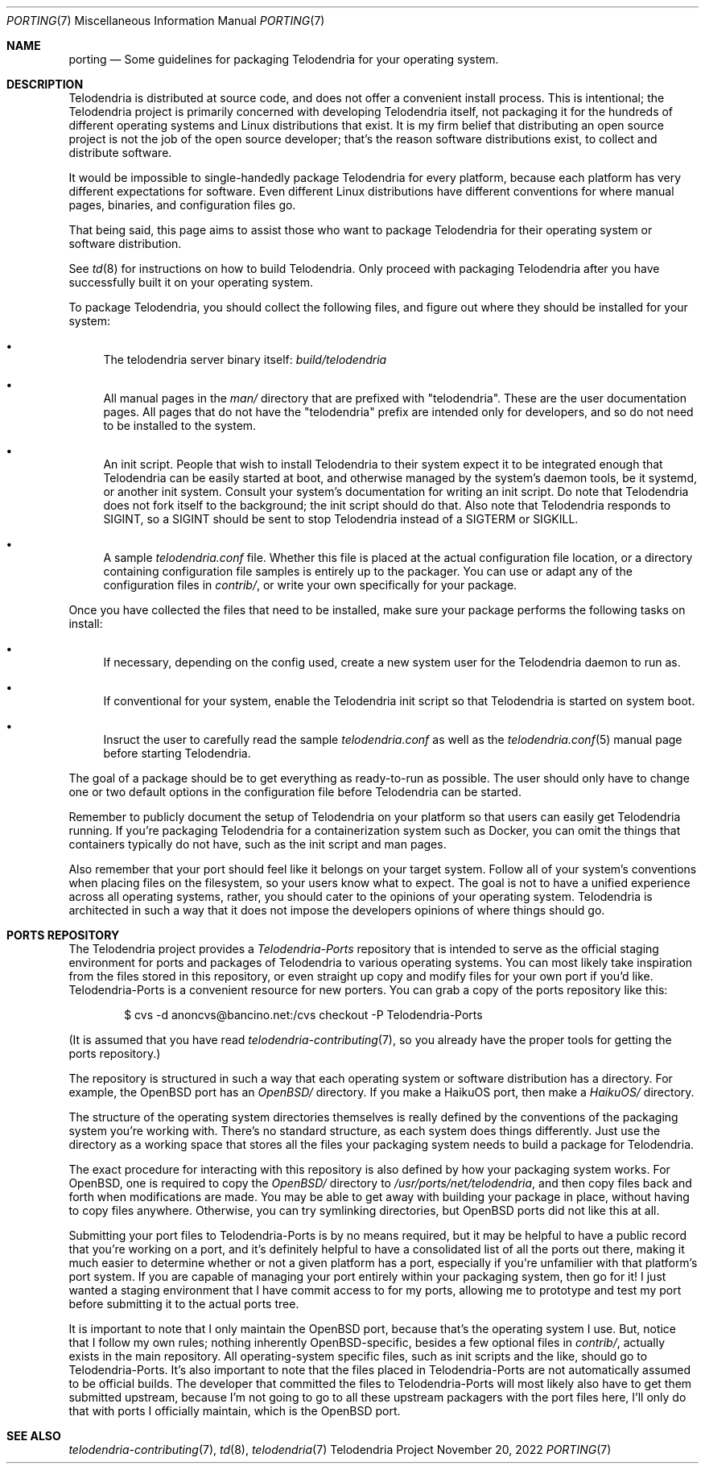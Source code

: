 .Dd $Mdocdate: November 20 2022 $
.Dt PORTING 7
.Os Telodendria Project
.Sh NAME
.Nm porting
.Nd Some guidelines for packaging Telodendria for your operating system.
.Sh DESCRIPTION
.Pp
Telodendria is distributed at source code, and does not offer a convenient
install process. This is intentional; the Telodendria project is primarily
concerned with developing Telodendria itself, not packaging it for the
hundreds of different operating systems and Linux distributions that exist.
It is my firm belief that distributing an open source project is not the
job of the open source developer; that's the reason software distributions
exist, to collect and distribute software.
.Pp
It would be impossible to single-handedly package Telodendria for every
platform, because each platform has very different expectations for
software. Even different Linux distributions have different conventions
for where manual pages, binaries, and configuration files go.
.Pp
That being said, this page aims to assist those who want to package
Telodendria for their operating system or software distribution.
.Pp
See
.Xr td 8
for instructions on how to build Telodendria. Only proceed with packaging
Telodendria after you have successfully built it on your operating system.
.Pp
To package Telodendria, you should collect the following files, and figure
out where they should be installed for your system:
.Bl -bullet
.It
The telodendria server binary itself:
.Pa build/telodendria
.It
All manual pages in the
.Pa man/
directory that are prefixed with "telodendria". These are the user documentation
pages. All pages that do not have the "telodendria" prefix are intended only
for developers, and so do not need to be installed to the system.
.It
An init script. People that wish to install Telodendria to their system
expect it to be integrated enough that Telodendria can be easily started at
boot, and otherwise managed by the system's daemon tools, be it systemd, or
another init system. Consult your system's documentation for writing an
init script. Do note that Telodendria does not fork itself to the background;
the init script should do that. Also note that Telodendria responds to SIGINT,
so a SIGINT should be sent to stop Telodendria instead of a SIGTERM or SIGKILL.
.It
A sample
.Pa telodendria.conf
file. Whether this file is placed at the actual configuration file location,
or a directory containing configuration file samples is entirely up to the
packager. You can use or adapt any of the configuration files in
.Pa contrib/ ,
or write your own specifically for your package.
.El
.Pp
Once you have collected the files that need to be installed, make sure your
package performs the following tasks on install:
.Bl -bullet
.It
If necessary, depending on the config used, create a new system user for
the Telodendria daemon to run as.
.It
If conventional for your system, enable the Telodendria init script so
that Telodendria is started on system boot.
.It
Insruct the user to carefully read the sample
.Pa telodendria.conf
as well as the
.Xr telodendria.conf 5
manual page before starting Telodendria.
.El
.Pp
The goal of a package should be to get everything as ready-to-run as possible.
The user should only have to change one or two default options in the configuration
file before Telodendria can be started.
.Pp
Remember to publicly document the setup of Telodendria on your platform so
that users can easily get Telodendria running. If you're packaging Telodendria
for a containerization system such as Docker, you can omit the things that
containers typically do not have, such as the init script and man pages.
.Pp
Also remember that your port should feel like it belongs on your target system.
Follow all of your system's conventions when placing files on the filesystem,
so your users know what to expect. The goal is not to have a unified experience
across all operating systems, rather, you should cater to the opinions of your
operating system. Telodendria is architected in such a way that it does not
impose the developers opinions of where things should go.
.Sh PORTS REPOSITORY
.Pp
The Telodendria project provides a
.Pa Telodendria-Ports
repository that is intended to serve as the official staging environment for
ports and packages of Telodendria to various operating systems. You can
most likely take inspiration from the files stored in this repository, or even
straight up copy and modify files for your own port if you'd like. 
Telodendria-Ports is a convenient resource for new porters. You can grab
a copy of the ports repository like this:
.Bd -literal -offset indent
$ cvs -d anoncvs@bancino.net:/cvs checkout -P Telodendria-Ports
.Ed
.Pp
(It is assumed that you have read
.Xr telodendria-contributing 7 ,
so you already have the proper tools for getting the ports repository.)
.Pp
The repository is structured in such a way that each operating system or
software distribution has a directory. For example, the OpenBSD port has an
.Pa OpenBSD/
directory. If you make a HaikuOS port, then make a
.Pa HaikuOS/
directory.
.Pp
The structure of the operating system directories themselves is really defined
by the conventions of the packaging system you're working with. There's no standard
structure, as each system does things differently. Just use the directory as a
working space that stores all the files your packaging system needs to build
a package for Telodendria.
.Pp
The exact procedure for interacting with this repository is also defined by how
your packaging system works. For OpenBSD, one is required to copy the
.Pa OpenBSD/
directory to
.Pa /usr/ports/net/telodendria ,
and then copy files back and forth when modifications are made. You may be able
to get away with building your package in place, without having to copy files
anywhere. Otherwise, you can try symlinking directories, but OpenBSD ports did
not like this at all.
.Pp
Submitting your port files to Telodendria-Ports is by no means required,
but it may be helpful to have a public record that you're working on a port,
and it's definitely helpful to have a consolidated list of all the ports out
there, making it much easier to determine whether or not a given platform
has a port, especially if you're unfamilier with that platform's port system.
If you are capable of managing your port entirely within your packaging system,
then go for it! I just wanted a staging environment that I have commit access to
for my ports, allowing me to prototype and test my port before submitting it
to the actual ports tree.
.Pp
It is important to note that I only maintain the OpenBSD port, because that's
the operating system I use. But, notice that I follow my own rules; nothing
inherently OpenBSD-specific, besides a few optional files in
.Pa contrib/ ,
actually exists in the main repository. All operating-system specific files,
such as init scripts and the like, should go to Telodendria-Ports. It's also
important to note that the files placed in Telodendria-Ports are not automatically
assumed to be official builds. The developer that committed the files to
Telodendria-Ports will most likely also have to get them submitted upstream,
because I'm not going to go to all these upstream packagers with the port files
here, I'll only do that with ports I officially maintain, which is the
OpenBSD port.
.Pp
.Sh SEE ALSO
.Xr telodendria-contributing 7 ,
.Xr td 8 ,
.Xr telodendria 7
